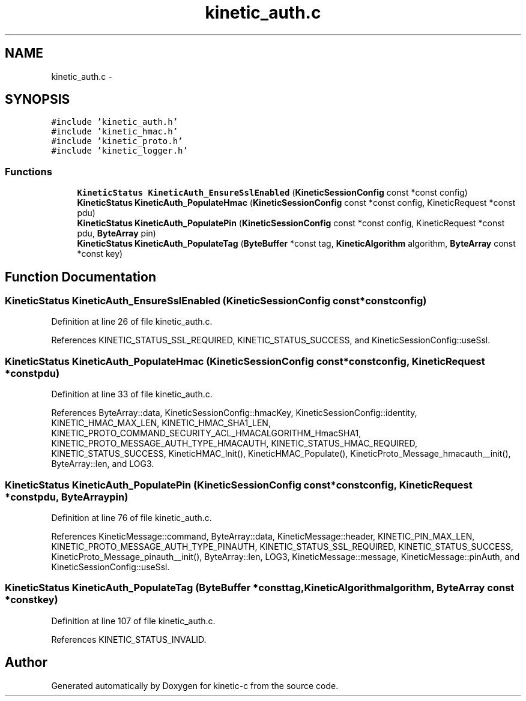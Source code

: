 .TH "kinetic_auth.c" 3 "Mon Mar 2 2015" "Version v0.12.0-beta" "kinetic-c" \" -*- nroff -*-
.ad l
.nh
.SH NAME
kinetic_auth.c \- 
.SH SYNOPSIS
.br
.PP
\fC#include 'kinetic_auth\&.h'\fP
.br
\fC#include 'kinetic_hmac\&.h'\fP
.br
\fC#include 'kinetic_proto\&.h'\fP
.br
\fC#include 'kinetic_logger\&.h'\fP
.br

.SS "Functions"

.in +1c
.ti -1c
.RI "\fBKineticStatus\fP \fBKineticAuth_EnsureSslEnabled\fP (\fBKineticSessionConfig\fP const *const config)"
.br
.ti -1c
.RI "\fBKineticStatus\fP \fBKineticAuth_PopulateHmac\fP (\fBKineticSessionConfig\fP const *const config, KineticRequest *const pdu)"
.br
.ti -1c
.RI "\fBKineticStatus\fP \fBKineticAuth_PopulatePin\fP (\fBKineticSessionConfig\fP const *const config, KineticRequest *const pdu, \fBByteArray\fP pin)"
.br
.ti -1c
.RI "\fBKineticStatus\fP \fBKineticAuth_PopulateTag\fP (\fBByteBuffer\fP *const tag, \fBKineticAlgorithm\fP algorithm, \fBByteArray\fP const *const key)"
.br
.in -1c
.SH "Function Documentation"
.PP 
.SS "\fBKineticStatus\fP KineticAuth_EnsureSslEnabled (\fBKineticSessionConfig\fP const *constconfig)"

.PP
Definition at line 26 of file kinetic_auth\&.c\&.
.PP
References KINETIC_STATUS_SSL_REQUIRED, KINETIC_STATUS_SUCCESS, and KineticSessionConfig::useSsl\&.
.SS "\fBKineticStatus\fP KineticAuth_PopulateHmac (\fBKineticSessionConfig\fP const *constconfig, KineticRequest *constpdu)"

.PP
Definition at line 33 of file kinetic_auth\&.c\&.
.PP
References ByteArray::data, KineticSessionConfig::hmacKey, KineticSessionConfig::identity, KINETIC_HMAC_MAX_LEN, KINETIC_HMAC_SHA1_LEN, KINETIC_PROTO_COMMAND_SECURITY_ACL_HMACALGORITHM_HmacSHA1, KINETIC_PROTO_MESSAGE_AUTH_TYPE_HMACAUTH, KINETIC_STATUS_HMAC_REQUIRED, KINETIC_STATUS_SUCCESS, KineticHMAC_Init(), KineticHMAC_Populate(), KineticProto_Message_hmacauth__init(), ByteArray::len, and LOG3\&.
.SS "\fBKineticStatus\fP KineticAuth_PopulatePin (\fBKineticSessionConfig\fP const *constconfig, KineticRequest *constpdu, \fBByteArray\fPpin)"

.PP
Definition at line 76 of file kinetic_auth\&.c\&.
.PP
References KineticMessage::command, ByteArray::data, KineticMessage::header, KINETIC_PIN_MAX_LEN, KINETIC_PROTO_MESSAGE_AUTH_TYPE_PINAUTH, KINETIC_STATUS_SSL_REQUIRED, KINETIC_STATUS_SUCCESS, KineticProto_Message_pinauth__init(), ByteArray::len, LOG3, KineticMessage::message, KineticMessage::pinAuth, and KineticSessionConfig::useSsl\&.
.SS "\fBKineticStatus\fP KineticAuth_PopulateTag (\fBByteBuffer\fP *consttag, \fBKineticAlgorithm\fPalgorithm, \fBByteArray\fP const *constkey)"

.PP
Definition at line 107 of file kinetic_auth\&.c\&.
.PP
References KINETIC_STATUS_INVALID\&.
.SH "Author"
.PP 
Generated automatically by Doxygen for kinetic-c from the source code\&.
